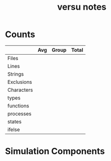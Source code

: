 #+TITLE:versu notes
* Counts
|            | Avg | Group | Total |
|------------+-----+-------+-------|
| Files      |     |       |       |
| Lines      |     |       |       |
| Strings    |     |       |       |
| Exclusions |     |       |       |
| Characters |     |       |       |
| types      |     |       |       |
| functions  |     |       |       |
| processes  |     |       |       |
| states     |     |       |       |
| ifelse     |     |       |       |
* Simulation Components
